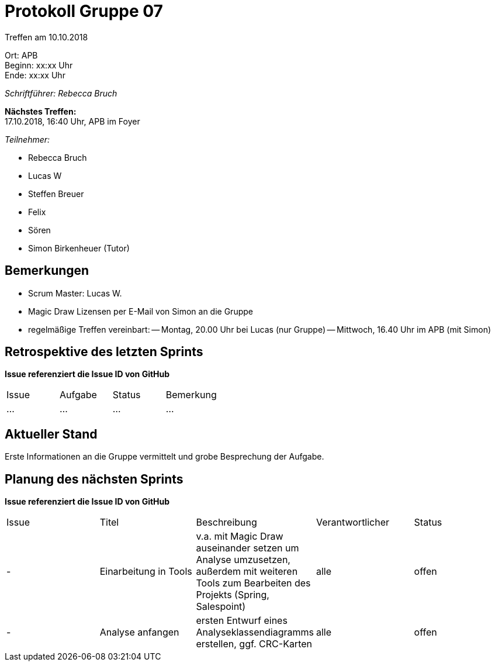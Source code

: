 ﻿= Protokoll Gruppe 07

Treffen am 10.10.2018

Ort:      APB +
Beginn:   xx:xx Uhr +
Ende:     xx:xx Uhr

__Schriftführer: Rebecca Bruch__

*Nächstes Treffen:* +
17.10.2018, 16:40 Uhr, APB im Foyer

__Teilnehmer:__
//Tabellarisch oder Aufzählung, Kennzeichnung von Teilnehmern mit besonderer Rolle (z.B. Kunde)

- Rebecca Bruch
- Lucas W
- Steffen Breuer
- Felix
- Sören
- Simon Birkenheuer (Tutor)

== Bemerkungen
- Scrum Master: Lucas W.
- Magic Draw Lizensen per E-Mail von Simon an die Gruppe
- regelmäßige Treffen vereinbart: 
-- Montag, 20.00 Uhr bei Lucas (nur Gruppe)
-- Mittwoch, 16.40 Uhr im APB (mit Simon)

== Retrospektive des letzten Sprints
*Issue referenziert die Issue ID von GitHub*
// Wie ist der Status der im letzten Sprint erstellten Issues/veteilten Aufgaben?

// See http://asciidoctor.org/docs/user-manual/=tables
[option="headers"]
|===
|Issue |Aufgabe |Status |Bemerkung
|…     |…       |…      |…
|===


== Aktueller Stand
Erste Informationen an die Gruppe vermittelt und grobe Besprechung der Aufgabe.

== Planung des nächsten Sprints
*Issue referenziert die Issue ID von GitHub*

// See http://asciidoctor.org/docs/user-manual/=tables
[option="headers"]
|===
|Issue |Titel |Beschreibung |Verantwortlicher |Status
| - |Einarbeitung in Tools|v.a. mit Magic Draw auseinander setzen um Analyse umzusetzen, außerdem mit weiteren Tools zum Bearbeiten des Projekts (Spring, Salespoint)|alle|offen
| - |Analyse anfangen|ersten Entwurf eines Analyseklassendiagramms erstellen, ggf. CRC-Karten|alle|offen 
|===
